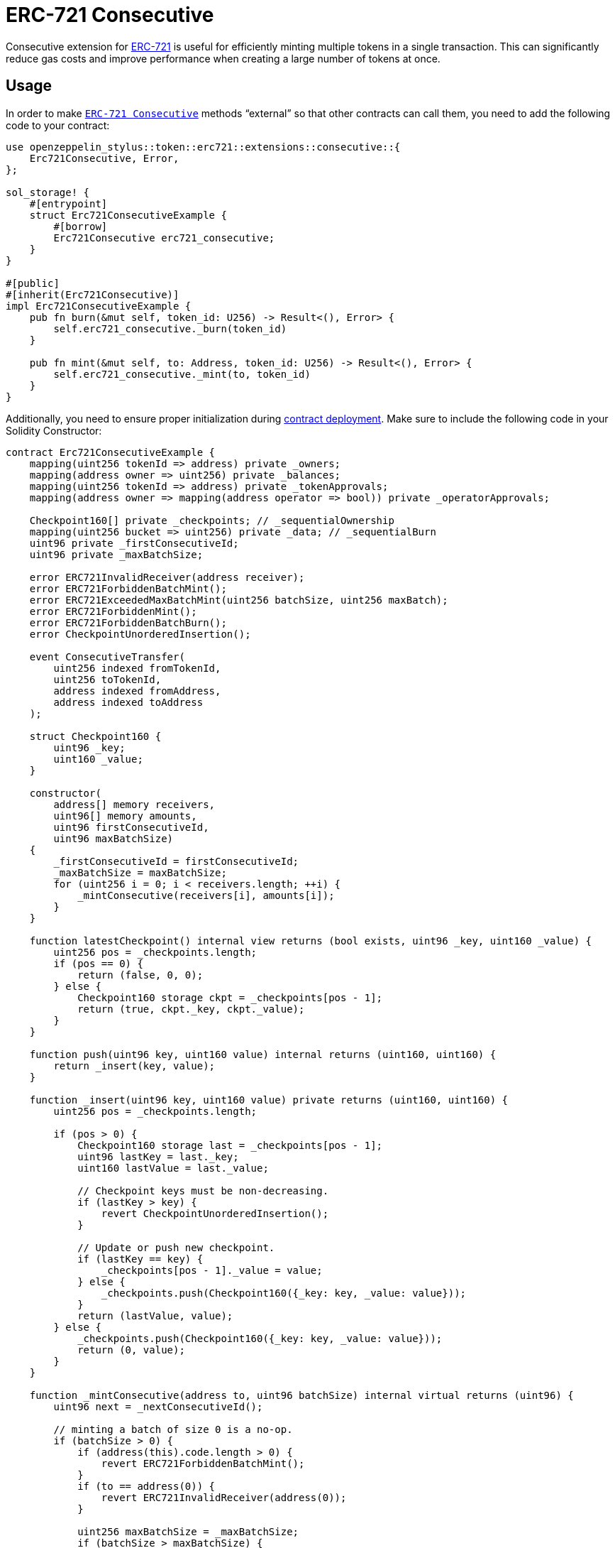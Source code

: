 = ERC-721 Consecutive

Consecutive extension for xref:erc721.adoc[ERC-721] is useful for efficiently minting multiple tokens in a single transaction. This can significantly reduce gas costs and improve performance when creating a large number of tokens at once.

[[usage]]
== Usage

In order to make https://docs.rs/openzeppelin-stylus/0.1.0/openzeppelin_stylus/token/erc721/extensions/consecutive/index.html[`ERC-721 Consecutive`] methods “external” so that other contracts can call them, you need to add the following code to your contract:

[source,rust]
----
use openzeppelin_stylus::token::erc721::extensions::consecutive::{
    Erc721Consecutive, Error,
};

sol_storage! {
    #[entrypoint]
    struct Erc721ConsecutiveExample {
        #[borrow]
        Erc721Consecutive erc721_consecutive;
    }
}

#[public]
#[inherit(Erc721Consecutive)]
impl Erc721ConsecutiveExample {
    pub fn burn(&mut self, token_id: U256) -> Result<(), Error> {
        self.erc721_consecutive._burn(token_id)
    }

    pub fn mint(&mut self, to: Address, token_id: U256) -> Result<(), Error> {
        self.erc721_consecutive._mint(to, token_id)
    }
}
----

Additionally, you need to ensure proper initialization during xref:deploy.adoc[contract deployment]. Make sure to include the following code in your Solidity Constructor:

[source,solidity]
----
contract Erc721ConsecutiveExample {
    mapping(uint256 tokenId => address) private _owners;
    mapping(address owner => uint256) private _balances;
    mapping(uint256 tokenId => address) private _tokenApprovals;
    mapping(address owner => mapping(address operator => bool)) private _operatorApprovals;

    Checkpoint160[] private _checkpoints; // _sequentialOwnership
    mapping(uint256 bucket => uint256) private _data; // _sequentialBurn
    uint96 private _firstConsecutiveId;
    uint96 private _maxBatchSize;

    error ERC721InvalidReceiver(address receiver);
    error ERC721ForbiddenBatchMint();
    error ERC721ExceededMaxBatchMint(uint256 batchSize, uint256 maxBatch);
    error ERC721ForbiddenMint();
    error ERC721ForbiddenBatchBurn();
    error CheckpointUnorderedInsertion();

    event ConsecutiveTransfer(
        uint256 indexed fromTokenId,
        uint256 toTokenId,
        address indexed fromAddress,
        address indexed toAddress
    );

    struct Checkpoint160 {
        uint96 _key;
        uint160 _value;
    }

    constructor(
        address[] memory receivers,
        uint96[] memory amounts,
        uint96 firstConsecutiveId,
        uint96 maxBatchSize)
    {
        _firstConsecutiveId = firstConsecutiveId;
        _maxBatchSize = maxBatchSize;
        for (uint256 i = 0; i < receivers.length; ++i) {
            _mintConsecutive(receivers[i], amounts[i]);
        }
    }

    function latestCheckpoint() internal view returns (bool exists, uint96 _key, uint160 _value) {
        uint256 pos = _checkpoints.length;
        if (pos == 0) {
            return (false, 0, 0);
        } else {
            Checkpoint160 storage ckpt = _checkpoints[pos - 1];
            return (true, ckpt._key, ckpt._value);
        }
    }

    function push(uint96 key, uint160 value) internal returns (uint160, uint160) {
        return _insert(key, value);
    }

    function _insert(uint96 key, uint160 value) private returns (uint160, uint160) {
        uint256 pos = _checkpoints.length;

        if (pos > 0) {
            Checkpoint160 storage last = _checkpoints[pos - 1];
            uint96 lastKey = last._key;
            uint160 lastValue = last._value;

            // Checkpoint keys must be non-decreasing.
            if (lastKey > key) {
                revert CheckpointUnorderedInsertion();
            }

            // Update or push new checkpoint.
            if (lastKey == key) {
                _checkpoints[pos - 1]._value = value;
            } else {
                _checkpoints.push(Checkpoint160({_key: key, _value: value}));
            }
            return (lastValue, value);
        } else {
            _checkpoints.push(Checkpoint160({_key: key, _value: value}));
            return (0, value);
        }
    }

    function _mintConsecutive(address to, uint96 batchSize) internal virtual returns (uint96) {
        uint96 next = _nextConsecutiveId();

        // minting a batch of size 0 is a no-op.
        if (batchSize > 0) {
            if (address(this).code.length > 0) {
                revert ERC721ForbiddenBatchMint();
            }
            if (to == address(0)) {
                revert ERC721InvalidReceiver(address(0));
            }

            uint256 maxBatchSize = _maxBatchSize;
            if (batchSize > maxBatchSize) {
                revert ERC721ExceededMaxBatchMint(batchSize, maxBatchSize);
            }

            // push an ownership checkpoint & emit event.
            uint96 last = next + batchSize - 1;
            push(last, uint160(to));

            // The invariant required by this function is preserved because the new sequentialOwnership checkpoint
            // is attributing ownership of `batchSize` new tokens to account `to`.
            _increaseBalance(to, batchSize);

            emit ConsecutiveTransfer(next, last, address(0), to);
        }

        return next;
    }

    function _nextConsecutiveId() private view returns (uint96) {
        (bool exists, uint96 latestId,) = latestCheckpoint();
        return exists ? latestId + 1 : _firstConsecutiveId;
    }

    function _increaseBalance(address account, uint128 value) internal virtual {
        unchecked {
            _balances[account] += value;
        }
    }
}
----
